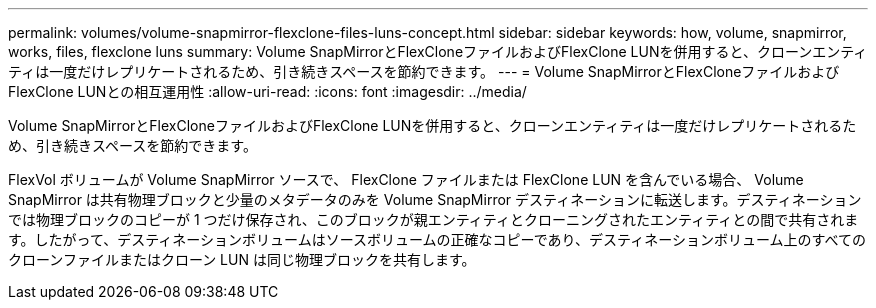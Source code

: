 ---
permalink: volumes/volume-snapmirror-flexclone-files-luns-concept.html 
sidebar: sidebar 
keywords: how, volume, snapmirror, works, files, flexclone luns 
summary: Volume SnapMirrorとFlexCloneファイルおよびFlexClone LUNを併用すると、クローンエンティティは一度だけレプリケートされるため、引き続きスペースを節約できます。 
---
= Volume SnapMirrorとFlexCloneファイルおよびFlexClone LUNとの相互運用性
:allow-uri-read: 
:icons: font
:imagesdir: ../media/


[role="lead"]
Volume SnapMirrorとFlexCloneファイルおよびFlexClone LUNを併用すると、クローンエンティティは一度だけレプリケートされるため、引き続きスペースを節約できます。

FlexVol ボリュームが Volume SnapMirror ソースで、 FlexClone ファイルまたは FlexClone LUN を含んでいる場合、 Volume SnapMirror は共有物理ブロックと少量のメタデータのみを Volume SnapMirror デスティネーションに転送します。デスティネーションでは物理ブロックのコピーが 1 つだけ保存され、このブロックが親エンティティとクローニングされたエンティティとの間で共有されます。したがって、デスティネーションボリュームはソースボリュームの正確なコピーであり、デスティネーションボリューム上のすべてのクローンファイルまたはクローン LUN は同じ物理ブロックを共有します。
